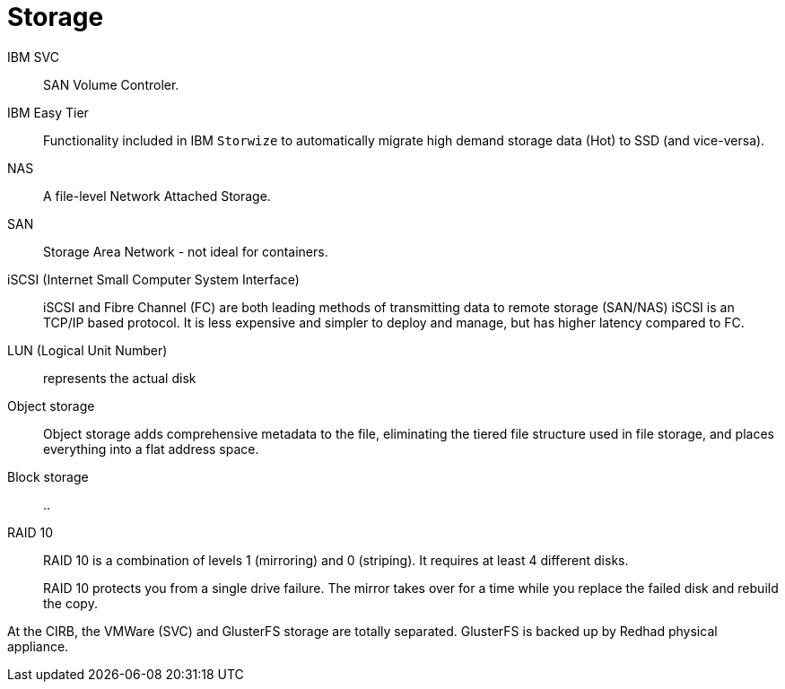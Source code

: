 # Storage

IBM SVC::
SAN Volume Controler.

IBM Easy Tier::
Functionality included in IBM `Storwize` to automatically migrate high demand storage data (Hot) to SSD (and vice-versa).

NAS::
A file-level Network Attached Storage.

SAN::
Storage Area Network - not ideal for containers.

iSCSI (Internet Small Computer System Interface)::
iSCSI and Fibre Channel (FC) are both leading methods of transmitting data to remote storage (SAN/NAS)
iSCSI is an TCP/IP based protocol.
It is less expensive and simpler to deploy and manage, but has higher latency compared to FC.

LUN (Logical Unit Number):: represents the actual disk

Object storage::
Object storage adds comprehensive metadata to the file, eliminating the tiered file structure used in file storage, and places everything into a flat address space.

Block storage::
..

RAID 10::
RAID 10 is a combination of levels 1 (mirroring) and 0 (striping).
It requires at least 4 different disks.
+
RAID 10 protects you from a single drive failure.
The mirror takes over for a time while you replace the failed disk and rebuild the copy.

At the CIRB, the VMWare (SVC) and GlusterFS storage are totally separated. GlusterFS is backed up by Redhad physical appliance.
